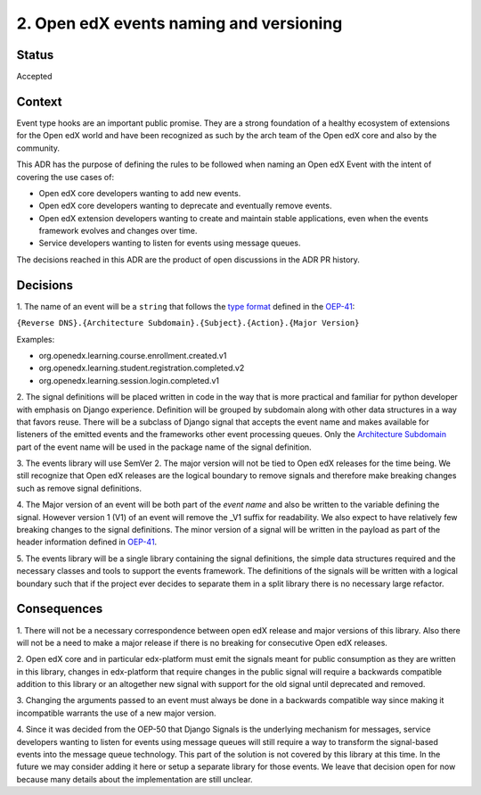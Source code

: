 2. Open edX events naming and versioning
========================================

Status
------

Accepted


Context
-------

Event type hooks are an important public promise. They are a strong foundation
of a healthy ecosystem of extensions for the Open edX world and have been
recognized as such by the arch team of the Open edX core and also by the community.

This ADR has the purpose of defining the rules to be followed when naming an
Open edX Event with the intent of covering the use cases of:

* Open edX core developers wanting to add new events.
* Open edX core developers wanting to deprecate and eventually remove events.
* Open edX extension developers wanting to create and maintain stable
  applications, even when the events framework evolves and changes over time.
* Service developers wanting to listen for events using message queues.

The decisions reached in this ADR are the product of open discussions in the ADR
PR history.


Decisions
---------

1. The name of an event will be a ``string`` that follows the `type format`_
defined in the `OEP-41`_:

``{Reverse DNS}.{Architecture Subdomain}.{Subject}.{Action}.{Major Version}``

Examples:

* org.openedx.learning.course.enrollment.created.v1
* org.openedx.learning.student.registration.completed.v2
* org.openedx.learning.session.login.completed.v1

2. The signal definitions will be placed written in code in the way that is more
practical and familiar for python developer with emphasis on Django experience.
Definition will be grouped by subdomain along with other data structures in a
way that favors reuse.
There will be a subclass of Django signal that accepts the event name and makes
available for listeners of the emitted events and the frameworks other event
processing queues. Only the `Architecture Subdomain`_ part of the event name will
be used in the package name of the signal definition.

3. The events library will use SemVer 2. The major version will not be tied to
Open edX releases for the time being. We still recognize that Open edX releases
are the logical boundary to remove signals and therefore make breaking changes
such as remove signal definitions.

4. The Major version of an event will be both part of the `event name` and also
be written to the variable defining the signal. However version 1 (V1) of an
event will remove the _V1 suffix for readability. We also expect to have
relatively few breaking changes to the signal definitions. The minor version of
a signal will be written in the payload as part of the header information
defined in `OEP-41`_.

5. The events library will be a single library containing the signal definitions,
the simple data structures required and the necessary classes and tools to
support the events framework. The definitions of the signals will be written
with a logical boundary such that if the project ever decides to separate them
in a split library there is no necessary large refactor.

.. _type format: https://open-edx-proposals.readthedocs.io/en/latest/oep-0041-arch-async-server-event-messaging.html#id5
.. _Architecture Subdomain: https://openedx.atlassian.net/wiki/spaces/AC/pages/663224968/edX+DDD+Bounded+Contexts
.. _OEP-41: https://open-edx-proposals.readthedocs.io/en/latest/oep-0041-arch-async-server-event-messaging.html#specification


Consequences
------------

1. There will not be a necessary correspondence between open edX release and
major versions of this library. Also there will not be a need to make a major
release if there is no breaking for consecutive Open edX releases.

2. Open edX core and in particular edx-platform must emit the signals meant for
public consumption as they are written in this library, changes in edx-platform
that require changes in the public signal will require a backwards compatible
addition to this library or an altogether new signal with support for the old
signal until deprecated and removed.

3. Changing the arguments passed to an event must always be done in a backwards
compatible way since making it incompatible warrants the use of a new major
version.

4. Since it was decided from the OEP-50 that Django Signals is the underlying
mechanism for messages, service developers wanting to listen for events using
message queues will still require a way to transform the signal-based events
into the message queue technology. This part of the solution is not covered by
this library at this time. In the future we may consider adding it here or setup
a separate library for those events. We leave that decision open for now because
many details about the implementation are still unclear.
